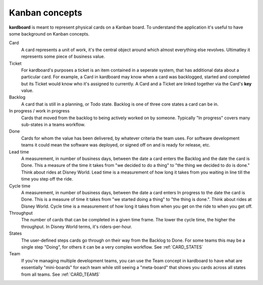 Kanban concepts
================

**kardboard** is meant to represent physical cards on a Kanban board. To understand the application it's useful to have some background on Kanban concepts.

Card
    A card represents a unit of work, it's the central object around which almost everything else revolves. Ultimatley it represents some piece of business value.

Ticket
    For kardboard's purposes a ticket is an item contained in a seperate system, that has additional data about a particular card. For example, a Card in kardboard may know when a card was backlogged, started and completed but its Ticket would know who it's assigned to currently. A Card and a Ticket are linked together via the Card's **key** value.

Backlog
    A card that is still in a planning, or Todo state. Backlog is one of three core states a card can be in.

In progress / work in progress
    Cards that moved from the backlog to being actively worked on by someone. Typically "In progress" covers many sub-states in a teams workflow.

Done
    Cards for whom the value has been delivered, by whatever criteria the team uses. For software development teams it could mean the software was deployed, or signed off on and is ready for release, etc.

Lead time
    A measurement, in number of business days, between the date a card enters the Backlog and the date the card is Done. This a measure of the time it takes from "we decided to do a thing" to "the thing we decided to do is done." Think about rides at Disney World. Lead time is a measurement of how long it takes from you waiting in line till the time you step off the ride.

Cycle time
    A measurement, in number of business days, between the date a card enters In progress to the date the card is Done. This is a measure of time it takes from "we started doing a thing" to "the thing is done.". Think about rides at Disney World. Cycle time is a measurement of how long it takes from when you get on the ride to when you get off.

Throughput
    The number of cards that can be completed in a given time frame. The lower the cycle time, the higher the throughput. In Disney World terms, it's riders-per-hour.

States
    The user-defined steps cards go through on their way from the Backlog to Done. For some teams this may be a single step "Doing", for others it can be a very complex workflow. See :ref:`CARD_STATES`

Team
    If you're managing multiple development teams, you can use the Team concept in kardboard to have what are essentially "mini-boards" for each team while still seeing a "meta-board" that shows you cards across all states from all teams. See :ref:`CARD_TEAMS`